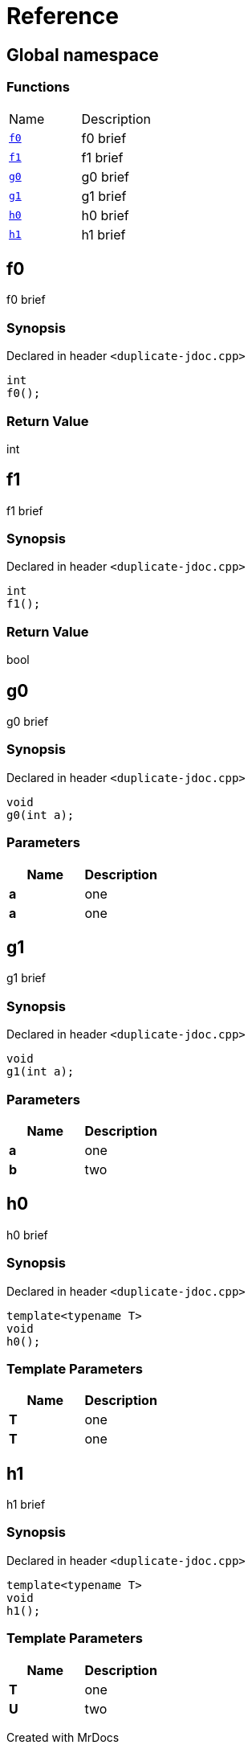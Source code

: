 = Reference
:mrdocs:

[#index]

== Global namespace

=== Functions
[cols=2,separator=¦]
|===
¦Name ¦Description
¦xref:f0.adoc[`f0`]  ¦

f0 brief

¦xref:f1.adoc[`f1`]  ¦

f1 brief

¦xref:g0.adoc[`g0`]  ¦

g0 brief

¦xref:g1.adoc[`g1`]  ¦

g1 brief

¦xref:h0.adoc[`h0`]  ¦

h0 brief

¦xref:h1.adoc[`h1`]  ¦

h1 brief

|===


[#f0]

== f0


f0 brief


=== Synopsis

Declared in header `<duplicate-jdoc.cpp>`

[source,cpp,subs="verbatim,macros,-callouts"]
----
int
f0();
----



=== Return Value


int








[#f1]

== f1


f1 brief


=== Synopsis

Declared in header `<duplicate-jdoc.cpp>`

[source,cpp,subs="verbatim,macros,-callouts"]
----
int
f1();
----



=== Return Value


bool








[#g0]

== g0


g0 brief


=== Synopsis

Declared in header `<duplicate-jdoc.cpp>`

[source,cpp,subs="verbatim,macros,-callouts"]
----
void
g0(int a);
----





=== Parameters

|===
| Name | Description 

| *a*
| 
one

| *a*
| 
one

|===





[#g1]

== g1


g1 brief


=== Synopsis

Declared in header `<duplicate-jdoc.cpp>`

[source,cpp,subs="verbatim,macros,-callouts"]
----
void
g1(int a);
----





=== Parameters

|===
| Name | Description 

| *a*
| 
one

| *b*
| 
two

|===





[#h0]

== h0


h0 brief


=== Synopsis

Declared in header `<duplicate-jdoc.cpp>`

[source,cpp,subs="verbatim,macros,-callouts"]
----
template<typename T>
void
h0();
----




=== Template Parameters

|===
| Name | Description

| *T*
| 
one

| *T*
| 
one

|===






[#h1]

== h1


h1 brief


=== Synopsis

Declared in header `<duplicate-jdoc.cpp>`

[source,cpp,subs="verbatim,macros,-callouts"]
----
template<typename T>
void
h1();
----




=== Template Parameters

|===
| Name | Description

| *T*
| 
one

| *U*
| 
two

|===






Created with MrDocs
